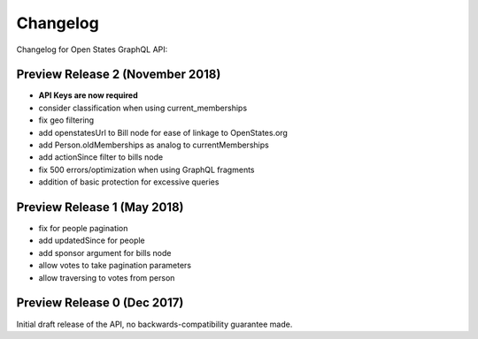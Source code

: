 Changelog
=========

Changelog for Open States GraphQL API:

Preview Release 2 (November 2018)
-------------------------------

* **API Keys are now required**
* consider classification when using current_memberships
* fix geo filtering
* add openstatesUrl to Bill node for ease of linkage to OpenStates.org
* add Person.oldMemberships as analog to currentMemberships 
* add actionSince filter to bills node
* fix 500 errors/optimization when using GraphQL fragments
* addition of basic protection for excessive queries


Preview Release 1 (May 2018)
----------------------------

* fix for people pagination
* add updatedSince for people
* add sponsor argument for bills node
* allow votes to take pagination parameters
* allow traversing to votes from person


Preview Release 0 (Dec 2017)
----------------------------

Initial draft release of the API, no backwards-compatibility guarantee made.
